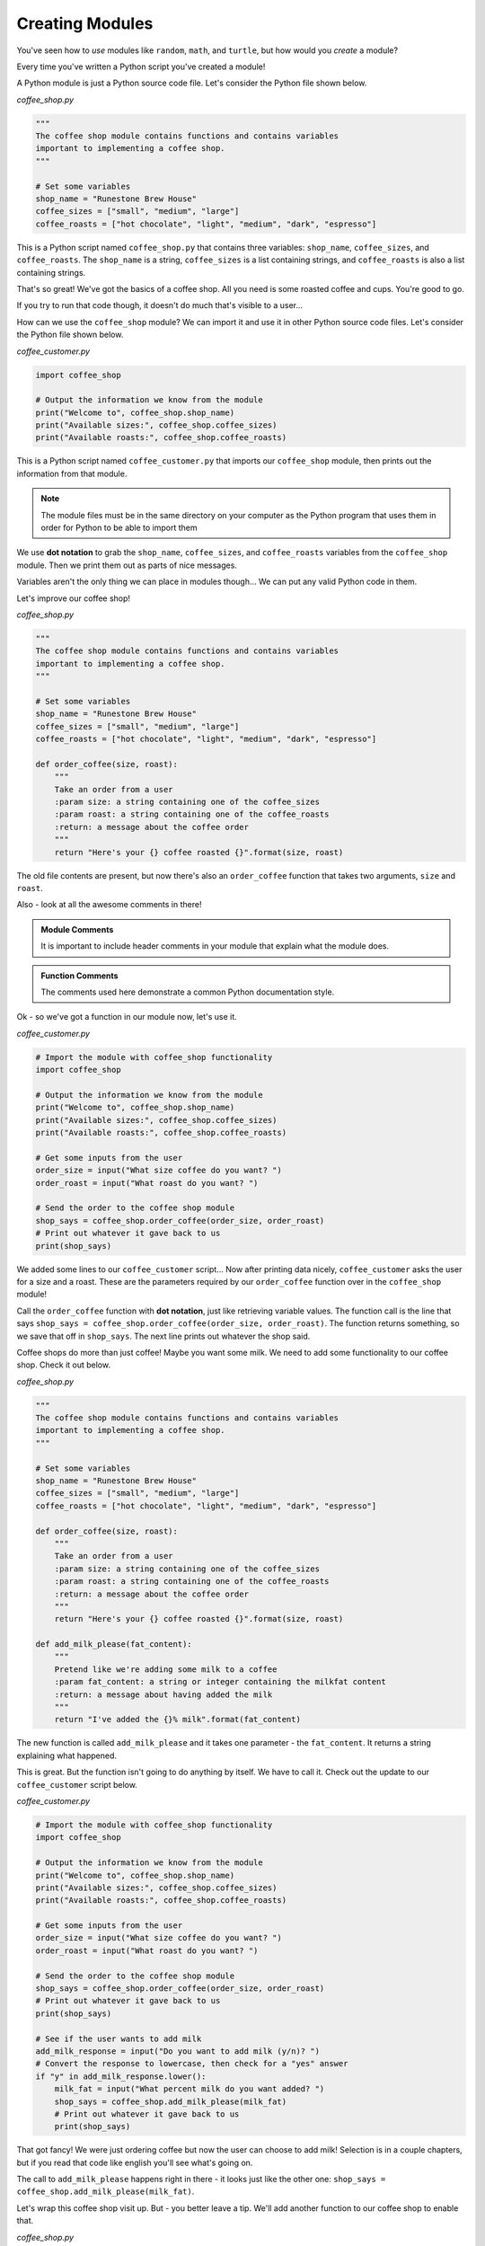 .. Copyright (C)  Karl Sickendick
   
.. qnum::
   :prefix: func-modules-
   :start: 1

Creating Modules
----------------

You've seen how to *use* modules like ``random``, ``math``, and ``turtle``, but how would you *create* a module?

Every time you've written a Python script you've created a module!

A Python module is just a Python source code file.  Let's consider the Python file shown below.

*coffee_shop.py*

.. sourcecode:: python

    """
    The coffee shop module contains functions and contains variables
    important to implementing a coffee shop.
    """

    # Set some variables
    shop_name = "Runestone Brew House"
    coffee_sizes = ["small", "medium", "large"]
    coffee_roasts = ["hot chocolate", "light", "medium", "dark", "espresso"]


This is a Python script named ``coffee_shop.py`` that contains three variables: ``shop_name``, ``coffee_sizes``, and ``coffee_roasts``.  The ``shop_name`` is a string, ``coffee_sizes`` is a list containing strings, and ``coffee_roasts`` is also a list containing strings.

.. mchoice:: question4_5_1
   :practice: T
   :answer_a: the code inside a function
   :answer_b: a file containing Python code
   :answer_c: the comments before a function
   :answer_d: a small block of Python code
   :correct: b
   :feedback_a: The code inside a function is called a function body.
   :feedback_b: Python modules are just Python source code files.
   :feedback_c: The comments just before a function are the function documentation.
   :feedback_d: Modules may be small, but there is a more accurate answer.

   A module is another name for:

That's so great!  We've got the basics of a coffee shop.  All you need is some roasted coffee and cups.  You're good to go.

If you try to run that code though, it doesn't do much that's visible to a user...

How can we use the ``coffee_shop`` module?  We can import it and use it in other Python source code files.  Let's consider the Python file shown below.

*coffee_customer.py*

.. sourcecode:: python

    import coffee_shop

    # Output the information we know from the module
    print("Welcome to", coffee_shop.shop_name)
    print("Available sizes:", coffee_shop.coffee_sizes)
    print("Available roasts:", coffee_shop.coffee_roasts)


This is a Python script named ``coffee_customer.py`` that imports our ``coffee_shop`` module, then prints out the information from that module.

.. note::  

    The module files must be in the same directory on your computer as the Python program that uses them in order for Python to be able to import them 

.. mchoice:: question4_5_2
   :practice: T
   :answer_a: writing a new function or class
   :answer_b: placing an import statement at the top of a file
   :answer_c: placing code in a Python file in the same directory as your other source code
   :answer_d: creating a comment block at the beginning of a file
   :correct: c
   :feedback_a: You may write a function or class inside a module, but this alone does not create one.
   :feedback_b: Import statements permit you to use other modules, but they do not create one.
   :feedback_c: Modules are Python source code files.
   :feedback_d: Modules should include comment blocks at the top, but writing a comment block at the top of a file does not create a new module.

   Create a module by:

We use **dot notation** to grab the ``shop_name``, ``coffee_sizes``, and ``coffee_roasts`` variables from the ``coffee_shop`` module.  Then we print them out as parts of nice messages.

Variables aren't the only thing we can place in modules though...  We can put any valid Python code in them.

Let's improve our coffee shop!

*coffee_shop.py*

.. sourcecode:: python

    """
    The coffee shop module contains functions and contains variables
    important to implementing a coffee shop.
    """

    # Set some variables
    shop_name = "Runestone Brew House"
    coffee_sizes = ["small", "medium", "large"]
    coffee_roasts = ["hot chocolate", "light", "medium", "dark", "espresso"]

    def order_coffee(size, roast):
        """
        Take an order from a user
        :param size: a string containing one of the coffee_sizes
        :param roast: a string containing one of the coffee_roasts
        :return: a message about the coffee order
        """
        return "Here's your {} coffee roasted {}".format(size, roast)


The old file contents are present, but now there's also an ``order_coffee`` function that takes two arguments, ``size`` and ``roast``.

Also - look at all the awesome comments in there!

.. admonition::  Module Comments

    It is important to include header comments in your module that explain what the module does.

.. admonition::  Function Comments

    The comments used here demonstrate a common Python documentation style.

Ok - so we've got a function in our module now, let's use it.

*coffee_customer.py*

.. sourcecode:: python

    # Import the module with coffee_shop functionality
    import coffee_shop

    # Output the information we know from the module
    print("Welcome to", coffee_shop.shop_name)
    print("Available sizes:", coffee_shop.coffee_sizes)
    print("Available roasts:", coffee_shop.coffee_roasts)

    # Get some inputs from the user
    order_size = input("What size coffee do you want? ")
    order_roast = input("What roast do you want? ")

    # Send the order to the coffee shop module
    shop_says = coffee_shop.order_coffee(order_size, order_roast)
    # Print out whatever it gave back to us
    print(shop_says)

.. mchoice:: question4_5_3
   :practice: T
   :answer_a: the first variable name in the module
   :answer_b: a comment early in the module
   :answer_c: it's called whatever we name it in the "import" statement
   :answer_d: the filename of the module
   :correct: d
   :feedback_a: This does not determine module name, and not all modules export variables.
   :feedback_b: This does not determine module name, and comments are not mandatory components of modules.
   :feedback_c: The import statement uses the module name to lookup the correct module, and an import statement is not used to create the module.
   :feedback_d: The filename of the module determines the name of the import.

   What determines the name of our import?

We added some lines to our ``coffee_customer`` script...  Now after printing data nicely, ``coffee_customer`` asks the user for a size and a roast.  These are the parameters required by our ``order_coffee`` function over in the ``coffee_shop`` module!

Call the ``order_coffee`` function with **dot notation**, just like retrieving variable values.  The function call is the line that says ``shop_says = coffee_shop.order_coffee(order_size, order_roast)``.  The function returns something, so we save that off in ``shop_says``.  The next line prints out whatever the shop said.

Coffee shops do more than just coffee!  Maybe you want some milk.  We need to add some functionality to our coffee shop.  Check it out below.

*coffee_shop.py*

.. sourcecode:: python

    """
    The coffee shop module contains functions and contains variables
    important to implementing a coffee shop.
    """

    # Set some variables
    shop_name = "Runestone Brew House"
    coffee_sizes = ["small", "medium", "large"]
    coffee_roasts = ["hot chocolate", "light", "medium", "dark", "espresso"]

    def order_coffee(size, roast):
        """
        Take an order from a user
        :param size: a string containing one of the coffee_sizes
        :param roast: a string containing one of the coffee_roasts
        :return: a message about the coffee order
        """
        return "Here's your {} coffee roasted {}".format(size, roast)

    def add_milk_please(fat_content):
        """
        Pretend like we're adding some milk to a coffee
        :param fat_content: a string or integer containing the milkfat content
        :return: a message about having added the milk
        """
        return "I've added the {}% milk".format(fat_content)


The new function is called ``add_milk_please`` and it takes one parameter - the ``fat_content``.  It returns a string explaining what happened.

This is great.  But the function isn't going to do anything by itself.  We have to call it.  Check out the update to our ``coffee_customer`` script below.

*coffee_customer.py*

.. sourcecode:: python

    # Import the module with coffee_shop functionality
    import coffee_shop

    # Output the information we know from the module
    print("Welcome to", coffee_shop.shop_name)
    print("Available sizes:", coffee_shop.coffee_sizes)
    print("Available roasts:", coffee_shop.coffee_roasts)

    # Get some inputs from the user
    order_size = input("What size coffee do you want? ")
    order_roast = input("What roast do you want? ")

    # Send the order to the coffee shop module
    shop_says = coffee_shop.order_coffee(order_size, order_roast)
    # Print out whatever it gave back to us
    print(shop_says)

    # See if the user wants to add milk
    add_milk_response = input("Do you want to add milk (y/n)? ")
    # Convert the response to lowercase, then check for a "yes" answer
    if "y" in add_milk_response.lower():
        milk_fat = input("What percent milk do you want added? ")
        shop_says = coffee_shop.add_milk_please(milk_fat)
        # Print out whatever it gave back to us
        print(shop_says)


That got fancy!  We were just ordering coffee but now the user can choose to add milk!  Selection is in a couple chapters, but if you read that code like english you'll see what's going on.

The call to ``add_milk_please`` happens right in there - it looks just like the other one: ``shop_says = coffee_shop.add_milk_please(milk_fat)``.

Let's wrap this coffee shop visit up.  But - you better leave a tip.  We'll add another function to our coffee shop to enable that.

*coffee_shop.py*

.. sourcecode:: python

    """
    The coffee shop module contains functions and contains variables
    important to implementing a coffee shop.
    """

    # Set some variables
    shop_name = "Runestone Brew House"
    coffee_sizes = ["small", "medium", "large"]
    coffee_roasts = ["hot chocolate", "light", "medium", "dark", "espresso"]

    def order_coffee(size, roast):
        """
        Take an order from a user
        :param size: a string containing one of the coffee_sizes
        :param roast: a string containing one of the coffee_roasts
        :return: a message about the coffee order
        """
        return "Here's your {} coffee roasted {}".format(size, roast)

    def add_milk_please(fat_content):
        """
        Pretend like we're adding some milk to a coffee
        :param fat_content: a string or integer containing the milkfat content
        :return: a message about having added the milk
        """
        return "I've added the {}% milk".format(fat_content)

    def give_tip(tip_amount):
        """
        Take a tip from the user, then be happy about it
        :param tip_amount: the tip amount
        :return: nothing
        """
        print("Thank you so much!  We don't make a ton of money.")

        # Not having a "return" statement causes our function to return None


We added the ``give_tip`` function which takes one parameter, the ``tip_amount``.  We don't actually do anything with that parameter...  But if we were getting fancier with the coffee shop we might add it to the customer's bill, we might print it out, or we might berate the customer for being too cheap...  Here we just go ahead and blurt out a thanks to the user!  Bein' friendly is important.

How do we call this from our ``coffee_customer`` script?

*coffee_customer.py*

.. sourcecode:: python

    # Import the module with coffee_shop functionality
    import coffee_shop

    # Output the information we know from the module
    print("Welcome to", coffee_shop.shop_name)
    print("Available sizes:", coffee_shop.coffee_sizes)
    print("Available roasts:", coffee_shop.coffee_roasts)

    # Get some inputs from the user
    order_size = input("What size coffee do you want? ")
    order_roast = input("What roast do you want? ")

    # Send the order to the coffee shop module
    shop_says = coffee_shop.order_coffee(order_size, order_roast)
    # Print out whatever it gave back to us
    print(shop_says)

    # See if the user wants to add milk
    add_milk_response = input("Do you want to add milk (y/n)? ")
    # Convert the response to lowercase, then check for a "yes" answer
    if "y" in add_milk_response.lower():
        milk_fat = input("What percent milk do you want added? ")
        shop_says = coffee_shop.add_milk_please(milk_fat)
        # Print out whatever it gave back to us
        print(shop_says)

    # They better give a tip...
    print("THAT'S GOOD COFFEE!  Very good.  Your brain is working again.")
    print("You better give a tip.")
    tip_amount = input("Tip amount? ")
    coffee_shop.give_tip(tip_amount)


Our function call is there on the last line.

